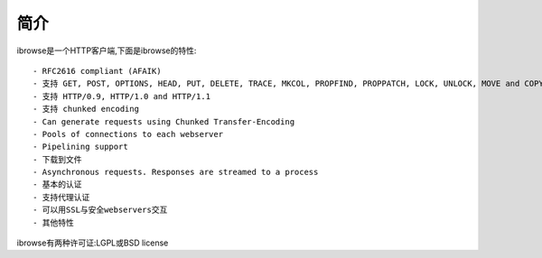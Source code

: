 简介
====

ibrowse是一个HTTP客户端,下面是ibrowse的特性::

        - RFC2616 compliant (AFAIK) 
        - 支持 GET, POST, OPTIONS, HEAD, PUT, DELETE, TRACE, MKCOL, PROPFIND, PROPPATCH, LOCK, UNLOCK, MOVE and COPY
        - 支持 HTTP/0.9, HTTP/1.0 and HTTP/1.1
        - 支持 chunked encoding
        - Can generate requests using Chunked Transfer-Encoding
        - Pools of connections to each webserver
        - Pipelining support
        - 下载到文件
        - Asynchronous requests. Responses are streamed to a process
        - 基本的认证
        - 支持代理认证
        - 可以用SSL与安全webservers交互
        - 其他特性

ibrowse有两种许可证:LGPL或BSD license
